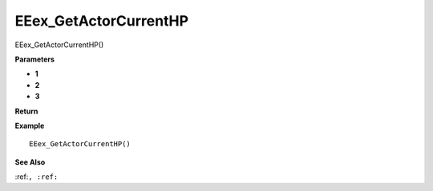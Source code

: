 .. _EEex_GetActorCurrentHP:

===================================
EEex_GetActorCurrentHP 
===================================

EEex_GetActorCurrentHP()



**Parameters**

* **1**
* **2**
* **3**


**Return**


**Example**

::

   EEex_GetActorCurrentHP()

**See Also**

:ref:``, :ref:`` 

